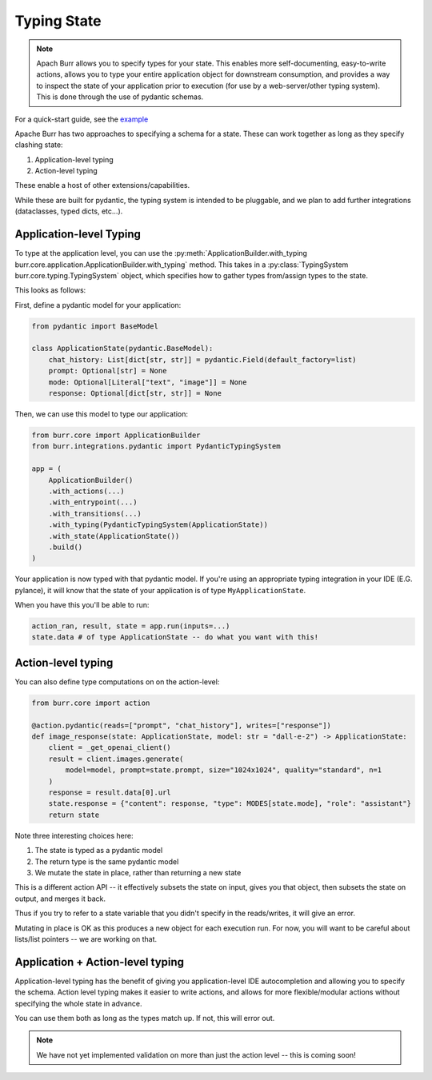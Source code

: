 .. _statetyping:

============
Typing State
============

.. note::

    Apach Burr allows you to specify types for your state. This enables more self-documenting, easy-to-write actions,
    allows you to type your entire application object for downstream consumption, and provides a way to inspect
    the state of your application prior to execution (for use by a web-server/other typing system). This is done
    through the use of pydantic schemas.

For a quick-start guide, see the `example <https://github.com/DAGWorks-Inc/burr/tree/main/examples/typed-state>`_


Apache Burr has two approaches to specifying a schema for a state. These can work together as long as they specify clashing state:

1. Application-level typing
2. Action-level typing

These enable a host of other extensions/capabilities.

While these are built for pydantic, the typing system is intended to be pluggable, and we plan to add further integrations
(dataclasses, typed dicts, etc...).


Application-level Typing
------------------------

To type at the application level, you can use the :py:meth:`ApplicationBuilder.with_typing burr.core.application.ApplicationBuilder.with_typing` method.
This takes in a :py:class:`TypingSystem burr.core.typing.TypingSystem` object, which specifies how to gather types from/assign types to the state.

This looks as follows:

First, define a pydantic model for your application:

.. code-block:: python

    from pydantic import BaseModel

    class ApplicationState(pydantic.BaseModel):
        chat_history: List[dict[str, str]] = pydantic.Field(default_factory=list)
        prompt: Optional[str] = None
        mode: Optional[Literal["text", "image"]] = None
        response: Optional[dict[str, str]] = None

Then, we can use this model to type our application:

.. code-block:: python

    from burr.core import ApplicationBuilder
    from burr.integrations.pydantic import PydanticTypingSystem

    app = (
        ApplicationBuilder()
        .with_actions(...)
        .with_entrypoint(...)
        .with_transitions(...)
        .with_typing(PydanticTypingSystem(ApplicationState))
        .with_state(ApplicationState())
        .build()
    )

Your application is now typed with that pydantic model. If you're using an appropriate typing
integration in your IDE (E.G. pylance), it will know that the state of your application is of type
``MyApplicationState``.

When you have this you'll be able to run:

.. code-block:: python

    action_ran, result, state = app.run(inputs=...)
    state.data # of type ApplicationState -- do what you want with this!


Action-level typing
-------------------

You can also define type computations on on the action-level:

.. code-block:: python

    from burr.core import action

    @action.pydantic(reads=["prompt", "chat_history"], writes=["response"])
    def image_response(state: ApplicationState, model: str = "dall-e-2") -> ApplicationState:
        client = _get_openai_client()
        result = client.images.generate(
            model=model, prompt=state.prompt, size="1024x1024", quality="standard", n=1
        )
        response = result.data[0].url
        state.response = {"content": response, "type": MODES[state.mode], "role": "assistant"}
        return state

Note three interesting choices here:

1. The state is typed as a pydantic model
2. The return type is the same pydantic model
3. We mutate the state in place, rather than returning a new state

This is a different action API -- it effectively subsets the state on input,
gives you that object, then subsets the state on output, and merges it back.

Thus if you try to refer to a state variable that you didn't specify in the reads/writes,
it will give an error.

Mutating in place is OK as this produces a new object for each execution run. For now, you will
want to be careful about lists/list pointers -- we are working on that.


Application + Action-level typing
---------------------------------

Application-level typing has the benefit of giving you application-level IDE autocompletion and allowing you to specify
the schema. Action level typing makes it easier to write actions, and allows for more flexible/modular actions without specifying
the whole state in advance.

You can use them both as long as the types match up. If not, this will error out.

.. note::

    We have not yet implemented validation on more than just the action level -- this is coming soon!
